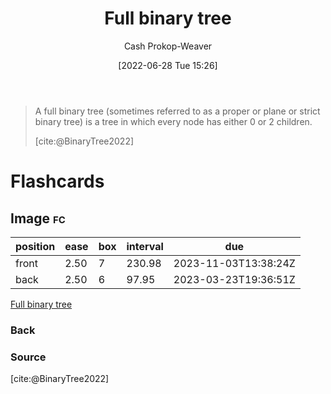 :PROPERTIES:
:ID:       25395d14-712a-4f0a-8fec-ee18152bc757
:LAST_MODIFIED: [2023-03-17 Fri 07:12]
:END:
#+title: Full binary tree
#+hugo_custom_front_matter: :slug "25395d14-712a-4f0a-8fec-ee18152bc757"
#+author: Cash Prokop-Weaver
#+date: [2022-06-28 Tue 15:26]
#+filetags: :concept:

#+begin_quote
A full binary tree (sometimes referred to as a proper or plane or strict binary tree) is a tree in which every node has either 0 or 2 children.

[cite:@BinaryTree2022]
#+end_quote

#+attr_html: :alt Full binary tree
[[file:full-binary-tree.png]]
* Flashcards
** Image :fc:
:PROPERTIES:
:ID:       c14d7d20-948e-4639-b70e-f4e27cc0ee68
:ANKI_NOTE_ID: 1656857106032
:FC_CREATED: 2022-07-03T14:05:06Z
:FC_TYPE:  double
:END:
:REVIEW_DATA:
| position | ease | box | interval | due                  |
|----------+------+-----+----------+----------------------|
| front    | 2.50 |   7 |   230.98 | 2023-11-03T13:38:24Z |
| back     | 2.50 |   6 |    97.95 | 2023-03-23T19:36:51Z |
:END:
[[id:25395d14-712a-4f0a-8fec-ee18152bc757][Full binary tree]]
*** Back
[[file:full-binary-tree.png]]
*** Source
[cite:@BinaryTree2022]
#+print_bibliography: